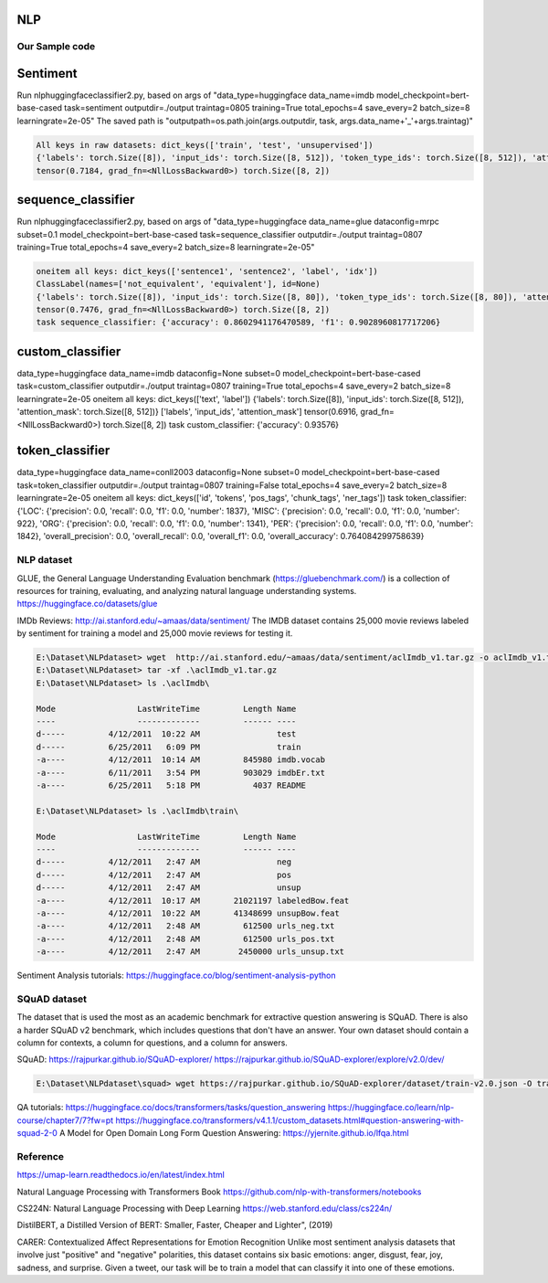 NLP
====

Our Sample code
----------------

Sentiment 
==========
Run nlp\huggingfaceclassifier2.py, based on args of "data_type=huggingface data_name=imdb model_checkpoint=bert-base-cased task=sentiment outputdir=./output traintag=0805 training=True total_epochs=4 save_every=2 batch_size=8 learningrate=2e-05"
The saved path is "outputpath=os.path.join(args.outputdir, task, args.data_name+'_'+args.traintag)"

.. code-block:: console 

    All keys in raw datasets: dict_keys(['train', 'test', 'unsupervised'])
    {'labels': torch.Size([8]), 'input_ids': torch.Size([8, 512]), 'token_type_ids': torch.Size([8, 512]), 'attention_mask': torch.Size([8, 512])}
    tensor(0.7184, grad_fn=<NllLossBackward0>) torch.Size([8, 2])

sequence_classifier
===================
Run nlp\huggingfaceclassifier2.py, based on args of "data_type=huggingface data_name=glue dataconfig=mrpc subset=0.1 model_checkpoint=bert-base-cased task=sequence_classifier outputdir=./output traintag=0807 training=True total_epochs=4 save_every=2 batch_size=8 learningrate=2e-05"

.. code-block:: console 

    oneitem all keys: dict_keys(['sentence1', 'sentence2', 'label', 'idx'])
    ClassLabel(names=['not_equivalent', 'equivalent'], id=None)
    {'labels': torch.Size([8]), 'input_ids': torch.Size([8, 80]), 'token_type_ids': torch.Size([8, 80]), 'attention_mask': torch.Size([8, 80])}
    tensor(0.7476, grad_fn=<NllLossBackward0>) torch.Size([8, 2])
    task sequence_classifier: {'accuracy': 0.8602941176470589, 'f1': 0.9028960817717206}

custom_classifier
=================

data_type=huggingface data_name=imdb dataconfig=None subset=0 model_checkpoint=bert-base-cased task=custom_classifier outputdir=./output traintag=0807 training=True total_epochs=4 save_every=2 batch_size=8 learningrate=2e-05
oneitem all keys: dict_keys(['text', 'label'])
{'labels': torch.Size([8]), 'input_ids': torch.Size([8, 512]), 'attention_mask': torch.Size([8, 512])}
['labels', 'input_ids', 'attention_mask']
tensor(0.6916, grad_fn=<NllLossBackward0>) torch.Size([8, 2])
task custom_classifier: {'accuracy': 0.93576}

token_classifier
================
data_type=huggingface data_name=conll2003 dataconfig=None subset=0 model_checkpoint=bert-base-cased task=token_classifier outputdir=./output traintag=0807 training=False total_epochs=4 save_every=2 batch_size=8 learningrate=2e-05
oneitem all keys: dict_keys(['id', 'tokens', 'pos_tags', 'chunk_tags', 'ner_tags'])
task token_classifier: {'LOC': {'precision': 0.0, 'recall': 0.0, 'f1': 0.0, 'number': 1837}, 'MISC': {'precision': 0.0, 'recall': 0.0, 'f1': 0.0, 'number': 922}, 'ORG': {'precision': 0.0, 'recall': 0.0, 'f1': 0.0, 'number': 1341}, 'PER': {'precision': 0.0, 'recall': 0.0, 'f1': 0.0, 'number': 1842}, 'overall_precision': 0.0, 'overall_recall': 0.0, 'overall_f1': 0.0, 'overall_accuracy': 0.764084299758639}

NLP dataset
-------------

GLUE, the General Language Understanding Evaluation benchmark (https://gluebenchmark.com/) is a collection of resources for training, evaluating, and analyzing natural language understanding systems.
https://huggingface.co/datasets/glue


IMDb Reviews: http://ai.stanford.edu/~amaas/data/sentiment/
The IMDB dataset contains 25,000 movie reviews labeled by sentiment for training a model and 25,000 movie reviews for testing it.

.. code-block:: console 

    E:\Dataset\NLPdataset> wget  http://ai.stanford.edu/~amaas/data/sentiment/aclImdb_v1.tar.gz -o aclImdb_v1.tar.gz
    E:\Dataset\NLPdataset> tar -xf .\aclImdb_v1.tar.gz
    E:\Dataset\NLPdataset> ls .\aclImdb\

    Mode                 LastWriteTime         Length Name
    ----                 -------------         ------ ----
    d-----         4/12/2011  10:22 AM                test
    d-----         6/25/2011   6:09 PM                train
    -a----         4/12/2011  10:14 AM         845980 imdb.vocab
    -a----         6/11/2011   3:54 PM         903029 imdbEr.txt
    -a----         6/25/2011   5:18 PM           4037 README

    E:\Dataset\NLPdataset> ls .\aclImdb\train\

    Mode                 LastWriteTime         Length Name
    ----                 -------------         ------ ----
    d-----         4/12/2011   2:47 AM                neg
    d-----         4/12/2011   2:47 AM                pos
    d-----         4/12/2011   2:47 AM                unsup
    -a----         4/12/2011  10:17 AM       21021197 labeledBow.feat
    -a----         4/12/2011  10:22 AM       41348699 unsupBow.feat
    -a----         4/12/2011   2:48 AM         612500 urls_neg.txt
    -a----         4/12/2011   2:48 AM         612500 urls_pos.txt
    -a----         4/12/2011   2:47 AM        2450000 urls_unsup.txt

Sentiment Analysis tutorials:
https://huggingface.co/blog/sentiment-analysis-python


SQuAD dataset
-------------
The dataset that is used the most as an academic benchmark for extractive question answering is SQuAD. There is also a harder SQuAD v2 benchmark, which includes questions that don't have an answer. Your own dataset should contain a column for contexts, a column for questions, and a column for answers.

SQuAD: https://rajpurkar.github.io/SQuAD-explorer/
https://rajpurkar.github.io/SQuAD-explorer/explore/v2.0/dev/

.. code-block:: console 

    E:\Dataset\NLPdataset\squad> wget https://rajpurkar.github.io/SQuAD-explorer/dataset/train-v2.0.json -O train-v2.0.json

QA tutorials:
https://huggingface.co/docs/transformers/tasks/question_answering
https://huggingface.co/learn/nlp-course/chapter7/7?fw=pt
https://huggingface.co/transformers/v4.1.1/custom_datasets.html#question-answering-with-squad-2-0
A Model for Open Domain Long Form Question Answering: https://yjernite.github.io/lfqa.html

Reference
----------

https://umap-learn.readthedocs.io/en/latest/index.html

Natural Language Processing with Transformers Book
https://github.com/nlp-with-transformers/notebooks

CS224N: Natural Language Processing with Deep Learning
https://web.stanford.edu/class/cs224n/

DistilBERT, a Distilled Version of BERT: Smaller, Faster, Cheaper and Lighter", (2019)

CARER: Contextualized Affect Representations for Emotion Recognition
Unlike most sentiment analysis datasets that involve just "positive" and "negative" polarities, this dataset contains six basic emotions: anger, disgust, fear, joy, sadness, and surprise. Given a tweet, our task will be to train a model that can classify it into one of these emotions.